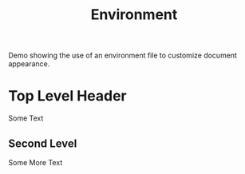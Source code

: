 #+TITLE: Environment
#+CONTEXT_PRESET: empty
#+CONTEXT_HEADER_EXTRA: \environment my-env

Demo showing the use of an environment file to customize document
appearance.

* Top Level Header

Some Text

** Second Level

Some More Text
